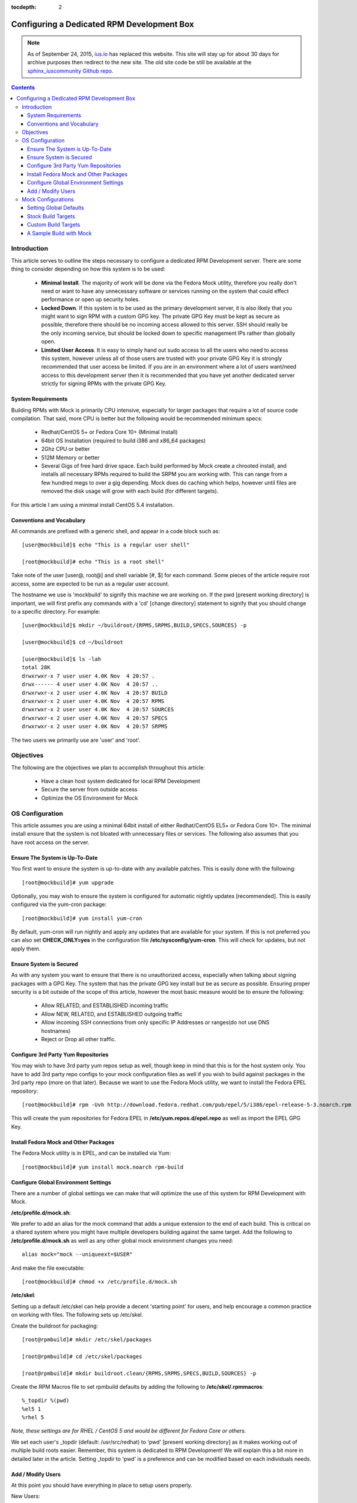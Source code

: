 :tocdepth: 2

.. _ius.io: https://ius.io
.. _sphinx_iuscommunity Github repo: https://github.com/iuscommunity/sphinx_iuscommunity
.. _Configuring a Dedicated RPM Development Box:

===========================================
Configuring a Dedicated RPM Development Box
===========================================

.. note:: As of September 24, 2015, `ius.io`_ has replaced this website.  This
          site will stay up for about 30 days for archive purposes then redirect to
          the new site.  The old site code be still be available at the
          `sphinx_iuscommunity Github repo`_.

.. contents::
    :backlinks: none
    
Introduction
============

This article serves to outline the steps necessary to configure a dedicated RPM
Development server. There are some thing to consider depending on how this system
is to be used:

 * **Minimal Install**. The majority of work will be done via the Fedora Mock
   utility, therefore you really don't need or want to have any unnecessary
   software or services running on the system that could effect performance or
   open up security holes.
 * **Locked Down**. If this system is to be used as the primary development server,
   it is also likely that you might want to sign RPM with a custom GPG key. The
   private GPG Key must be kept as secure as possible, therefore there should be
   no incoming access allowed to this server. SSH should really be the only
   incoming service, but should be locked down to specific management IPs rather
   than globally open.
 * **Limited User Access**. It is easy to simply hand out sudo access to all the
   users who need to access this system, however unless all of those users are
   trusted with your private GPG Key it is strongly recommended that user access
   be limited. If you are in an environment where a lot of users want/need
   access to this development server then it is recommended that you have yet
   another dedicated server strictly for signing RPMs with the private GPG Key.

System Requirements
-------------------

Building RPMs with Mock is primarily CPU intensive, especially for larger
packages that require a lot of source code compilation. That said, more CPU is
better but the following would be recommended minimum specs:

 * Redhat/CentOS 5+ or Fedora Core 10+ (Minimal Install)
 * 64bit OS Installation (required to build i386 and x86_64 packages)
 * 2Ghz CPU or better
 * 512M Memory or better
 * Several Gigs of free hard drive space. Each build performed by Mock create a
   chrooted install, and installs all necessary RPMs required to build the SRPM
   you are working with. This can range from a few hundred megs to over a gig
   depending. Mock does do caching which helps, however until files are removed
   the disk usage will grow with each build (for different targets).

For this article I am using a minimal install CentOS 5.4 installation.

Conventions and Vocabulary
--------------------------

All commands are prefixed with a generic shell, and appear in a code block such
as::

    [user@mockbuild]$ echo "This is a regular user shell"
    
    [root@mockbuild]# echo "This is a root shell"

Take note of the user [user@, root@] and shell variable [#, $] for each command.
Some pieces of the article require root access, some are expected to be run as a
regular user account.

The hostname we use is 'mockbuild' to signify this machine we are working on.
If the pwd [present working directory] is important, we will first prefix any
commands with a 'cd' [change directory] statement to signify that you should
change to a specific directory. For example::

    [user@mockbuild]$ mkdir ~/buildroot/{RPMS,SRPMS,BUILD,SPECS,SOURCES} -p
    
    [user@mockbuild]$ cd ~/buildroot
    
    [user@mockbuild]$ ls -lah
    total 28K
    drwxrwxr-x 7 user user 4.0K Nov  4 20:57 .
    drwx------ 4 user user 4.0K Nov  4 20:57 ..
    drwxrwxr-x 2 user user 4.0K Nov  4 20:57 BUILD
    drwxrwxr-x 2 user user 4.0K Nov  4 20:57 RPMS
    drwxrwxr-x 2 user user 4.0K Nov  4 20:57 SOURCES
    drwxrwxr-x 2 user user 4.0K Nov  4 20:57 SPECS
    drwxrwxr-x 2 user user 4.0K Nov  4 20:57 SRPMS

The two users we primarily use are 'user' and 'root'.

Objectives
==========

The following are the objectives we plan to accomplish throughout this article:

 * Have a clean host system dedicated for local RPM Development
 * Secure the server from outside access
 * Optimize the OS Environment for Mock

OS Configuration
================

This article assumes you are using a minimal 64bit install of either
Redhat/CentOS EL5+ or Fedora Core 10+. The minimal install ensure that the
system is not bloated with unnecessary files or services. The following also
assumes that you have root access on the server.

Ensure The System is Up-To-Date
-------------------------------

You first want to ensure the system is up-to-date with any available patches.
This is easily done with the following::

    [root@mockbuild]# yum upgrade

Optionally, you may wish to ensure the system is configured for automatic
nightly updates [recommended]. This is easily configured via the yum-cron
package::

    [root@mockbuild]# yum install yum-cron

By default, yum-cron will run nightly and apply any updates that are available
for your system. If this is not preferred you can also set **CHECK_ONLY=yes** in the
configuration file **/etc/sysconfig/yum-cron**. This will check for updates,
but not apply them.

Ensure System is Secured
------------------------

As with any system you want to ensure that there is no unauthorized access,
especially when talking about signing packages with a GPG Key. The system that
has the private GPG key install but be as secure as possible. Ensuring proper
security is a bit outside of the scope of this article, however the most basic
measure would be to ensure the following:

 * Allow RELATED, and ESTABLISHED incoming traffic
 * Allow NEW, RELATED, and ESTABLISHED outgoing traffic
 * Allow incoming SSH connections from only specific IP Addresses or
   ranges(do not use DNS hostnames)
 * Reject or Drop all other traffic.

Configure 3rd Party Yum Repositories
------------------------------------

You may wish to have 3rd party yum repos setup as well, though keep in mind that
this is for the host system only. You have to add 3rd party repo configs to your
mock configuration files as well if you wish to build against packages in the
3rd party repo (more on that later). Because we want to use the Fedora Mock
utility, we want to install the Fedora EPEL repository::

    [root@mockbuild]# rpm -Uvh http://download.fedora.redhat.com/pub/epel/5/i386/epel-release-5-3.noarch.rpm

This will create the yum repositories for Fedora EPEL in
**/etc/yum.repos.d/epel.repo** as well as import the EPEL GPG Key.

Install Fedora Mock and Other Packages
--------------------------------------

The Fedora Mock utility is in EPEL, and can be installed via Yum::

    [root@mockbuild]# yum install mock.noarch rpm-build


Configure Global Environment Settings
-------------------------------------

There are a number of global settings we can make that will optimize the use of
this system for RPM Development with Mock.

**/etc/profile.d/mock.sh**:

We prefer to add an alias for the mock command that adds a unique extension to
the end of each build. This is critical on a shared system where you might have
multiple developers building against the same target. Add the following to
**/etc/profile.d/mock.sh** as well as any other global mock environment changes you
need::

    alias mock="mock --uniqueext=$USER"
    
And make the file executable::

    [root@mockbuild]# chmod +x /etc/profile.d/mock.sh

**/etc/skel**:

Setting up a default /etc/skel can help provide a decent 'starting point' for
users, and help encourage a common practice on working with files. The following
sets up /etc/skel.

Create the buildroot for packaging::

    [root@rpmbuild]# mkdir /etc/skel/packages
    
    [root@rpmbuild]# cd /etc/skel/packages
    
    [root@rpmbuild]# mkdir buildroot.clean/{RPMS,SRPMS,SPECS,BUILD,SOURCES} -p

Create the RPM Macros file to set rpmbuild defaults by adding the following to
**/etc/skel/.rpmmacros**::

    %_topdir %(pwd)
    %el5 1
    %rhel 5
    
*Note, these settings are for RHEL / CentOS 5 and would be different for Fedora
Core or others.*

We set each user's _topdir (default: /usr/src/redhat) to 'pwd' [present working
directory] as it makes working out of multiple build roots easier. Remember,
this system is dedicated to RPM Development! We will explain this a bit more in
detailed later in the article. Setting _topdir to 'pwd' is a preference and can
be modified based on each individuals needs.


Add / Modify Users
------------------

At this point you should have everything in place to setup users properly.

New Users::

    [root@mockbuild]# useradd <username>
    
    [root@mockbuild]# passwd <username>
    
    [root@mockbuild]# usermod -aG mock <username>

Existing Users::

    [root@mockbuild]# usermod -aG mock <username>
    
    [root@mockbuild]# sudo -u <username> cp -a /etc/skel/packages /home/<username>
    
    [root@mockbuild]# sudo -u <username> cp -a /etc/skel/.rpmmacros /home/<username>


Mock Configurations
===================

Mock comes with a number of default configurations for building against Fedora
Core and CentOS with Fedora EPEL. All target configuration files are in
**/etc/mock**.

Setting Global Defaults
-----------------------

Global defaults are in **/etc/mock/site-defaults.cfg**, of which each individual
target config can override. For the majority of Mock users, the defaults are
preferred and shouldn't really need to be modified.

Stock Build Targets
-------------------

As mentioned, mock comes with a number of stock build targets. As an example,
lets look at the mock config for Fedora Core 10 x86_64.

**/etc/mock/fedora-10-x86_64.cfg**::

    config_opts['root'] = 'fedora-10-x86_64'
    config_opts['target_arch'] = 'x86_64'
    config_opts['chroot_setup_cmd'] = 'groupinstall buildsys-build'
    config_opts['dist'] = 'fc10'  # only useful for --resultdir variable subst
    
    config_opts['yum.conf'] = """
    [main]
    cachedir=/var/cache/yum
    debuglevel=1
    reposdir=/dev/null
    logfile=/var/log/yum.log
    retries=20
    obsoletes=1
    gpgcheck=0
    assumeyes=1
    # grub/syslinux on x86_64 need glibc-devel.i386 which pulls in glibc.i386, need to exclude all
    # .i?86 packages except these.
    #exclude=[0-9A-Za-fh-z]*.i?86 g[0-9A-Za-km-z]*.i?86 gl[0-9A-Za-hj-z]*.i?86 gli[0-9A-Zac-z]*.i?86 glib[0-9A-Za-bd-z]*.i?86
    # The above is not needed anymore with yum multilib policy of "best" which is the default in Fedora.
    
    # repos
    
    [fedora]
    name=fedora
    mirrorlist=http://mirrors.fedoraproject.org/mirrorlist?repo=fedora-10&arch=x86_64
    failovermethod=priority
    
    [updates-released]
    name=updates
    mirrorlist=http://mirrors.fedoraproject.org/mirrorlist?repo=updates-released-f10&arch=x86_64
    failovermethod=priority
    
    [local]
    name=local
    baseurl=http://koji.fedoraproject.org/static-repos/dist-fc10-build-current/x86_64/
    cost=2000
    enabled=0
    """

Essentially, the config simply sets a number of unique configuration options
including the Yum config to use for the build. It is recommended to keep the
stock config files as-is so that you have a basis for 'building against a stock
distro' as apposed to custom targets that might include additional 3rd party
repositories.

Custom Build Targets
--------------------

Custom build targets can be created by simply copying a stock config and adding
the changes and additional 3rd party repositories that you might want to build
against. As an example, I will create a custom build target that builds against
CentOS 5 x86_64 + Fedora EPEL 5 + IUS 5 repositories.

**/etc/mock/centos-5-x86_64-epel-ius.cfg**::

    config_opts['root'] = 'centos-5-x86_64-epel-ius'
    config_opts['target_arch'] = 'x86_64'
    config_opts['chroot_setup_cmd'] = 'install buildsys-build'
    config_opts['dist'] = 'el5'  # only useful for --resultdir variable subst
    
    config_opts['yum.conf'] = """
    [main]
    cachedir=/var/cache/yum
    debuglevel=1
    logfile=/var/log/yum.log
    reposdir=/dev/null
    retries=20
    obsoletes=1
    gpgcheck=0
    assumeyes=1
    # grub/syslinux on x86_64 need glibc-devel.i386 which pulls in glibc.i386, need to exclude all
    # .i?86 packages except these.
    exclude=[0-9A-Za-fh-z]*.i?86 g[0-9A-Za-km-z]*.i?86 gl[0-9A-Za-hj-z]*.i?86 gli[0-9A-Zac-z]*.i?86 glib[0-9A-Za-bd-z]*.i?86
    
    # repos
    
    [core]
    name=base
    mirrorlist=http://mirrorlist.centos.org/?release=5&arch=x86_64&repo=os
    
    [update]
    name=updates
    mirrorlist=http://mirrorlist.centos.org/?release=5&arch=x86_64&repo=updates
    
    [groups]
    name=groups
    baseurl=http://buildsys.fedoraproject.org/buildgroups/rhel5/x86_64/
    
    [extras]
    name=epel
    mirrorlist=http://mirrors.fedoraproject.org/mirrorlist?repo=epel-5&arch=x86_64
    
    [testing]
    name=epel-testing
    enabled=0
    mirrorlist=http://mirrors.fedoraproject.org/mirrorlist?repo=testing-epel5&arch=x86_64
    
    [local]
    name=local
    baseurl=http://koji.fedoraproject.org/static-repos/dist-5E-epel-build-current/x86_64/
    cost=2000
    enabled=0
    
    [ius]
    name=ius
    mirrorlist=https://mirrors.iuscommunity.org/mirrorlist?repo=ius-el5&arch=$basearch
    """

A Sample Build with Mock
------------------------

The following steps outline a few basic commands for building and working with
mock. Keep in mind that every build should be out of its own build root.
Meaning, you don't want to build multiple packages out of the same buildroot as
that can lead to file clobbering and a lot of confusion. For this example I am
going to pull down an existing source RPM from EPEL, and rebuild it with Mock:

Setup the unique, dedicated build root for this package::

    [user@mockbuild]$ cd ~/packages
    
    [user@mockbuild]$ cp -a buildroot.clean libmcrypt
    
    [user@mockbuild]$ cd libmcrypt
    
    [user@mockbuild]$ ls -lah
    drwxr-xr-x 7 user user 4.0K Nov  4 23:14 .
    drwxr-xr-x 4 user user 4.0K Nov  5 00:55 ..
    drwxr-xr-x 2 user user 4.0K Nov  4 23:14 BUILD
    drwxr-xr-x 2 user user 4.0K Nov  4 23:14 RPMS
    drwxr-xr-x 2 user user 4.0K Nov  4 23:14 SOURCES
    drwxr-xr-x 2 user user 4.0K Nov  4 23:14 SPECS
    drwxr-xr-x 2 user user 4.0K Nov  4 23:14 SRPMS

Install the original source rpm::

    [user@mockbuild]$ rpm -Uvh http://mirror.rackspace.com/epel/5Server/SRPMS/libmcrypt-2.5.7-5.el5.src.rpm
    
    [user@mockbuild]$ ls -lah SPECS/
    total 12K
    drwxr-xr-x 2 user user 4.0K Nov  5 00:57 .
    drwxr-xr-x 7 user user 4.0K Nov  4 23:14 ..
    -rw-rw-r-- 1 user user 2.0K Oct  8  2006 libmcrypt.spec


Make changes, rebuild the source rpm, and build with mock::

    [user@mockbuild]$ rpmbuild -bs SPECS/libmcrypt.spec --nodeps
    Wrote: /home/user/packages/libmcrypt/SRPMS/libmcrypt-2.5.7-5.src.rpm
    
    
    [user@mockbuild]$ mock -r centos-5-x86_64-epel-ius rebuild SRPMS/libmcrypt-2.5.7-5.src.rpm
    INFO: mock.py version 0.9.14 starting...
    State Changed: init plugins
    State Changed: start
    INFO: Start(SRPMS/libmcrypt-2.5.7-5.src.rpm)  Config(centos-5-x86_64-epel-ius)
    State Changed: lock buildroot
    State Changed: clean
    State Changed: init
    State Changed: lock buildroot
    Mock Version: 0.9.14
    INFO: Mock Version: 0.9.14
    INFO: enabled root cache
    INFO: enabled yum cache
    State Changed: cleaning yum metadata
    INFO: enabled ccache
    State Changed: running yum
    State Changed: creating cache
    State Changed: setup
    State Changed: build
    INFO: Done(SRPMS/libmcrypt-2.5.7-5.src.rpm) Config(centos-5-x86_64-epel-ius) 5 minutes 26 seconds
    INFO: Results and/or logs in: /var/lib/mock/centos-5-x86_64-epel-ius-user/result

As you can see we made changes to the spec, and then just rebuilt the source rpm
in our local root. From there, we build our source rpm against the destination
target [centos-5-x86_64-epel-ius]. Take notice that our '<username>' is tagged
on to the end of the target work directory, making it unique to our user so
other users building against the same target won't clobber our build.

To view your results, see the result dir of the build::
    
    [you@mockbuild]$ ls -lah /var/lib/mock/centos-5-x86_64-epel-ius-user/result/
    total 1.3M
    drwxrwsr-x 2 user   mock 4.0K Nov  5 01:08 .
    drwxrwsr-x 4 root   mock 4.0K Nov  5 01:02 ..
    -rw-rw-r-- 1 user   mock 300K Nov  5 01:12 build.log
    -rw-r--r-- 1 user   mock 516K Nov  5 01:12 libmcrypt-2.5.7-5.el5.src.rpm
    -rw-r--r-- 1 user   mock 114K Nov  5 01:12 libmcrypt-2.5.7-5.el5.x86_64.rpm
    -rw-r--r-- 1 user   mock 176K Nov  5 01:12 libmcrypt-debuginfo-2.5.7-5.el5.x86_64.rpm
    -rw-r--r-- 1 user   mock 103K Nov  5 01:12 libmcrypt-devel-2.5.7-5.el5.x86_64.rpm
    -rw-rw-r-- 1 user   mock  55K Nov  5 01:12 root.log
    -rw-rw-r-- 1 user   mock  570 Nov  5 01:12 state.log

Should the build fail, you can view the 'build.log' in the result dir for the
output of the rpmbuild command that mock ran. Modify your spec, rebuild the
source rpm again, and then rebuild with mock once again. However, this time you
want to skip the initial setup of the chroot so be sure to add the --no-clean
flag to avoid cleaning the existing chroot and starting from scratch (it will be
much faster).

